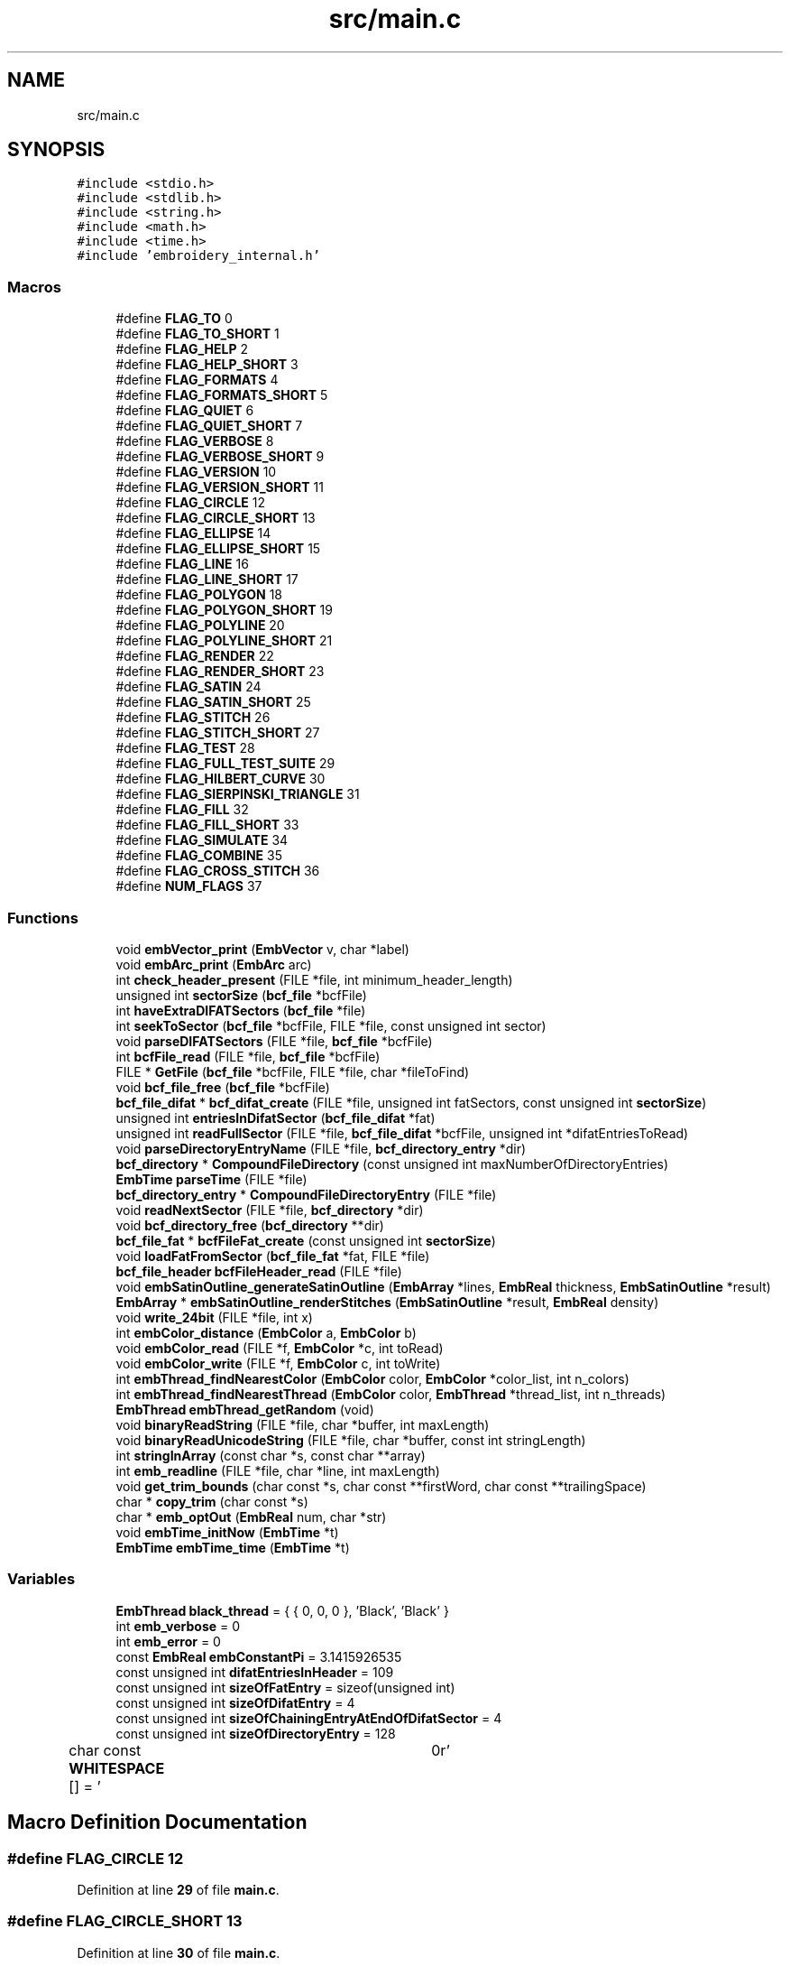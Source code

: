 .TH "src/main.c" 3 "Sun Mar 19 2023" "Version 1.0.0-alpha" "Libembroidery" \" -*- nroff -*-
.ad l
.nh
.SH NAME
src/main.c
.SH SYNOPSIS
.br
.PP
\fC#include <stdio\&.h>\fP
.br
\fC#include <stdlib\&.h>\fP
.br
\fC#include <string\&.h>\fP
.br
\fC#include <math\&.h>\fP
.br
\fC#include <time\&.h>\fP
.br
\fC#include 'embroidery_internal\&.h'\fP
.br

.SS "Macros"

.in +1c
.ti -1c
.RI "#define \fBFLAG_TO\fP   0"
.br
.ti -1c
.RI "#define \fBFLAG_TO_SHORT\fP   1"
.br
.ti -1c
.RI "#define \fBFLAG_HELP\fP   2"
.br
.ti -1c
.RI "#define \fBFLAG_HELP_SHORT\fP   3"
.br
.ti -1c
.RI "#define \fBFLAG_FORMATS\fP   4"
.br
.ti -1c
.RI "#define \fBFLAG_FORMATS_SHORT\fP   5"
.br
.ti -1c
.RI "#define \fBFLAG_QUIET\fP   6"
.br
.ti -1c
.RI "#define \fBFLAG_QUIET_SHORT\fP   7"
.br
.ti -1c
.RI "#define \fBFLAG_VERBOSE\fP   8"
.br
.ti -1c
.RI "#define \fBFLAG_VERBOSE_SHORT\fP   9"
.br
.ti -1c
.RI "#define \fBFLAG_VERSION\fP   10"
.br
.ti -1c
.RI "#define \fBFLAG_VERSION_SHORT\fP   11"
.br
.ti -1c
.RI "#define \fBFLAG_CIRCLE\fP   12"
.br
.ti -1c
.RI "#define \fBFLAG_CIRCLE_SHORT\fP   13"
.br
.ti -1c
.RI "#define \fBFLAG_ELLIPSE\fP   14"
.br
.ti -1c
.RI "#define \fBFLAG_ELLIPSE_SHORT\fP   15"
.br
.ti -1c
.RI "#define \fBFLAG_LINE\fP   16"
.br
.ti -1c
.RI "#define \fBFLAG_LINE_SHORT\fP   17"
.br
.ti -1c
.RI "#define \fBFLAG_POLYGON\fP   18"
.br
.ti -1c
.RI "#define \fBFLAG_POLYGON_SHORT\fP   19"
.br
.ti -1c
.RI "#define \fBFLAG_POLYLINE\fP   20"
.br
.ti -1c
.RI "#define \fBFLAG_POLYLINE_SHORT\fP   21"
.br
.ti -1c
.RI "#define \fBFLAG_RENDER\fP   22"
.br
.ti -1c
.RI "#define \fBFLAG_RENDER_SHORT\fP   23"
.br
.ti -1c
.RI "#define \fBFLAG_SATIN\fP   24"
.br
.ti -1c
.RI "#define \fBFLAG_SATIN_SHORT\fP   25"
.br
.ti -1c
.RI "#define \fBFLAG_STITCH\fP   26"
.br
.ti -1c
.RI "#define \fBFLAG_STITCH_SHORT\fP   27"
.br
.ti -1c
.RI "#define \fBFLAG_TEST\fP   28"
.br
.ti -1c
.RI "#define \fBFLAG_FULL_TEST_SUITE\fP   29"
.br
.ti -1c
.RI "#define \fBFLAG_HILBERT_CURVE\fP   30"
.br
.ti -1c
.RI "#define \fBFLAG_SIERPINSKI_TRIANGLE\fP   31"
.br
.ti -1c
.RI "#define \fBFLAG_FILL\fP   32"
.br
.ti -1c
.RI "#define \fBFLAG_FILL_SHORT\fP   33"
.br
.ti -1c
.RI "#define \fBFLAG_SIMULATE\fP   34"
.br
.ti -1c
.RI "#define \fBFLAG_COMBINE\fP   35"
.br
.ti -1c
.RI "#define \fBFLAG_CROSS_STITCH\fP   36"
.br
.ti -1c
.RI "#define \fBNUM_FLAGS\fP   37"
.br
.in -1c
.SS "Functions"

.in +1c
.ti -1c
.RI "void \fBembVector_print\fP (\fBEmbVector\fP v, char *label)"
.br
.ti -1c
.RI "void \fBembArc_print\fP (\fBEmbArc\fP arc)"
.br
.ti -1c
.RI "int \fBcheck_header_present\fP (FILE *file, int minimum_header_length)"
.br
.ti -1c
.RI "unsigned int \fBsectorSize\fP (\fBbcf_file\fP *bcfFile)"
.br
.ti -1c
.RI "int \fBhaveExtraDIFATSectors\fP (\fBbcf_file\fP *file)"
.br
.ti -1c
.RI "int \fBseekToSector\fP (\fBbcf_file\fP *bcfFile, FILE *file, const unsigned int sector)"
.br
.ti -1c
.RI "void \fBparseDIFATSectors\fP (FILE *file, \fBbcf_file\fP *bcfFile)"
.br
.ti -1c
.RI "int \fBbcfFile_read\fP (FILE *file, \fBbcf_file\fP *bcfFile)"
.br
.ti -1c
.RI "FILE * \fBGetFile\fP (\fBbcf_file\fP *bcfFile, FILE *file, char *fileToFind)"
.br
.ti -1c
.RI "void \fBbcf_file_free\fP (\fBbcf_file\fP *bcfFile)"
.br
.ti -1c
.RI "\fBbcf_file_difat\fP * \fBbcf_difat_create\fP (FILE *file, unsigned int fatSectors, const unsigned int \fBsectorSize\fP)"
.br
.ti -1c
.RI "unsigned int \fBentriesInDifatSector\fP (\fBbcf_file_difat\fP *fat)"
.br
.ti -1c
.RI "unsigned int \fBreadFullSector\fP (FILE *file, \fBbcf_file_difat\fP *bcfFile, unsigned int *difatEntriesToRead)"
.br
.ti -1c
.RI "void \fBparseDirectoryEntryName\fP (FILE *file, \fBbcf_directory_entry\fP *dir)"
.br
.ti -1c
.RI "\fBbcf_directory\fP * \fBCompoundFileDirectory\fP (const unsigned int maxNumberOfDirectoryEntries)"
.br
.ti -1c
.RI "\fBEmbTime\fP \fBparseTime\fP (FILE *file)"
.br
.ti -1c
.RI "\fBbcf_directory_entry\fP * \fBCompoundFileDirectoryEntry\fP (FILE *file)"
.br
.ti -1c
.RI "void \fBreadNextSector\fP (FILE *file, \fBbcf_directory\fP *dir)"
.br
.ti -1c
.RI "void \fBbcf_directory_free\fP (\fBbcf_directory\fP **dir)"
.br
.ti -1c
.RI "\fBbcf_file_fat\fP * \fBbcfFileFat_create\fP (const unsigned int \fBsectorSize\fP)"
.br
.ti -1c
.RI "void \fBloadFatFromSector\fP (\fBbcf_file_fat\fP *fat, FILE *file)"
.br
.ti -1c
.RI "\fBbcf_file_header\fP \fBbcfFileHeader_read\fP (FILE *file)"
.br
.ti -1c
.RI "void \fBembSatinOutline_generateSatinOutline\fP (\fBEmbArray\fP *lines, \fBEmbReal\fP thickness, \fBEmbSatinOutline\fP *result)"
.br
.ti -1c
.RI "\fBEmbArray\fP * \fBembSatinOutline_renderStitches\fP (\fBEmbSatinOutline\fP *result, \fBEmbReal\fP density)"
.br
.ti -1c
.RI "void \fBwrite_24bit\fP (FILE *file, int x)"
.br
.ti -1c
.RI "int \fBembColor_distance\fP (\fBEmbColor\fP a, \fBEmbColor\fP b)"
.br
.ti -1c
.RI "void \fBembColor_read\fP (FILE *f, \fBEmbColor\fP *c, int toRead)"
.br
.ti -1c
.RI "void \fBembColor_write\fP (FILE *f, \fBEmbColor\fP c, int toWrite)"
.br
.ti -1c
.RI "int \fBembThread_findNearestColor\fP (\fBEmbColor\fP color, \fBEmbColor\fP *color_list, int n_colors)"
.br
.ti -1c
.RI "int \fBembThread_findNearestThread\fP (\fBEmbColor\fP color, \fBEmbThread\fP *thread_list, int n_threads)"
.br
.ti -1c
.RI "\fBEmbThread\fP \fBembThread_getRandom\fP (void)"
.br
.ti -1c
.RI "void \fBbinaryReadString\fP (FILE *file, char *buffer, int maxLength)"
.br
.ti -1c
.RI "void \fBbinaryReadUnicodeString\fP (FILE *file, char *buffer, const int stringLength)"
.br
.ti -1c
.RI "int \fBstringInArray\fP (const char *s, const char **array)"
.br
.ti -1c
.RI "int \fBemb_readline\fP (FILE *file, char *line, int maxLength)"
.br
.ti -1c
.RI "void \fBget_trim_bounds\fP (char const *s, char const **firstWord, char const **trailingSpace)"
.br
.ti -1c
.RI "char * \fBcopy_trim\fP (char const *s)"
.br
.ti -1c
.RI "char * \fBemb_optOut\fP (\fBEmbReal\fP num, char *str)"
.br
.ti -1c
.RI "void \fBembTime_initNow\fP (\fBEmbTime\fP *t)"
.br
.ti -1c
.RI "\fBEmbTime\fP \fBembTime_time\fP (\fBEmbTime\fP *t)"
.br
.in -1c
.SS "Variables"

.in +1c
.ti -1c
.RI "\fBEmbThread\fP \fBblack_thread\fP = { { 0, 0, 0 }, 'Black', 'Black' }"
.br
.ti -1c
.RI "int \fBemb_verbose\fP = 0"
.br
.ti -1c
.RI "int \fBemb_error\fP = 0"
.br
.ti -1c
.RI "const \fBEmbReal\fP \fBembConstantPi\fP = 3\&.1415926535"
.br
.ti -1c
.RI "const unsigned int \fBdifatEntriesInHeader\fP = 109"
.br
.ti -1c
.RI "const unsigned int \fBsizeOfFatEntry\fP = sizeof(unsigned int)"
.br
.ti -1c
.RI "const unsigned int \fBsizeOfDifatEntry\fP = 4"
.br
.ti -1c
.RI "const unsigned int \fBsizeOfChainingEntryAtEndOfDifatSector\fP = 4"
.br
.ti -1c
.RI "const unsigned int \fBsizeOfDirectoryEntry\fP = 128"
.br
.ti -1c
.RI "char const \fBWHITESPACE\fP [] = ' \\t\\n\\r'"
.br
.in -1c
.SH "Macro Definition Documentation"
.PP 
.SS "#define FLAG_CIRCLE   12"

.PP
Definition at line \fB29\fP of file \fBmain\&.c\fP\&.
.SS "#define FLAG_CIRCLE_SHORT   13"

.PP
Definition at line \fB30\fP of file \fBmain\&.c\fP\&.
.SS "#define FLAG_COMBINE   35"

.PP
Definition at line \fB52\fP of file \fBmain\&.c\fP\&.
.SS "#define FLAG_CROSS_STITCH   36"

.PP
Definition at line \fB53\fP of file \fBmain\&.c\fP\&.
.SS "#define FLAG_ELLIPSE   14"

.PP
Definition at line \fB31\fP of file \fBmain\&.c\fP\&.
.SS "#define FLAG_ELLIPSE_SHORT   15"

.PP
Definition at line \fB32\fP of file \fBmain\&.c\fP\&.
.SS "#define FLAG_FILL   32"

.PP
Definition at line \fB49\fP of file \fBmain\&.c\fP\&.
.SS "#define FLAG_FILL_SHORT   33"

.PP
Definition at line \fB50\fP of file \fBmain\&.c\fP\&.
.SS "#define FLAG_FORMATS   4"

.PP
Definition at line \fB21\fP of file \fBmain\&.c\fP\&.
.SS "#define FLAG_FORMATS_SHORT   5"

.PP
Definition at line \fB22\fP of file \fBmain\&.c\fP\&.
.SS "#define FLAG_FULL_TEST_SUITE   29"

.PP
Definition at line \fB46\fP of file \fBmain\&.c\fP\&.
.SS "#define FLAG_HELP   2"

.PP
Definition at line \fB19\fP of file \fBmain\&.c\fP\&.
.SS "#define FLAG_HELP_SHORT   3"

.PP
Definition at line \fB20\fP of file \fBmain\&.c\fP\&.
.SS "#define FLAG_HILBERT_CURVE   30"

.PP
Definition at line \fB47\fP of file \fBmain\&.c\fP\&.
.SS "#define FLAG_LINE   16"

.PP
Definition at line \fB33\fP of file \fBmain\&.c\fP\&.
.SS "#define FLAG_LINE_SHORT   17"

.PP
Definition at line \fB34\fP of file \fBmain\&.c\fP\&.
.SS "#define FLAG_POLYGON   18"

.PP
Definition at line \fB35\fP of file \fBmain\&.c\fP\&.
.SS "#define FLAG_POLYGON_SHORT   19"

.PP
Definition at line \fB36\fP of file \fBmain\&.c\fP\&.
.SS "#define FLAG_POLYLINE   20"

.PP
Definition at line \fB37\fP of file \fBmain\&.c\fP\&.
.SS "#define FLAG_POLYLINE_SHORT   21"

.PP
Definition at line \fB38\fP of file \fBmain\&.c\fP\&.
.SS "#define FLAG_QUIET   6"

.PP
Definition at line \fB23\fP of file \fBmain\&.c\fP\&.
.SS "#define FLAG_QUIET_SHORT   7"

.PP
Definition at line \fB24\fP of file \fBmain\&.c\fP\&.
.SS "#define FLAG_RENDER   22"

.PP
Definition at line \fB39\fP of file \fBmain\&.c\fP\&.
.SS "#define FLAG_RENDER_SHORT   23"

.PP
Definition at line \fB40\fP of file \fBmain\&.c\fP\&.
.SS "#define FLAG_SATIN   24"

.PP
Definition at line \fB41\fP of file \fBmain\&.c\fP\&.
.SS "#define FLAG_SATIN_SHORT   25"

.PP
Definition at line \fB42\fP of file \fBmain\&.c\fP\&.
.SS "#define FLAG_SIERPINSKI_TRIANGLE   31"

.PP
Definition at line \fB48\fP of file \fBmain\&.c\fP\&.
.SS "#define FLAG_SIMULATE   34"

.PP
Definition at line \fB51\fP of file \fBmain\&.c\fP\&.
.SS "#define FLAG_STITCH   26"

.PP
Definition at line \fB43\fP of file \fBmain\&.c\fP\&.
.SS "#define FLAG_STITCH_SHORT   27"

.PP
Definition at line \fB44\fP of file \fBmain\&.c\fP\&.
.SS "#define FLAG_TEST   28"

.PP
Definition at line \fB45\fP of file \fBmain\&.c\fP\&.
.SS "#define FLAG_TO   0"

.PP
Definition at line \fB17\fP of file \fBmain\&.c\fP\&.
.SS "#define FLAG_TO_SHORT   1"

.PP
Definition at line \fB18\fP of file \fBmain\&.c\fP\&.
.SS "#define FLAG_VERBOSE   8"

.PP
Definition at line \fB25\fP of file \fBmain\&.c\fP\&.
.SS "#define FLAG_VERBOSE_SHORT   9"

.PP
Definition at line \fB26\fP of file \fBmain\&.c\fP\&.
.SS "#define FLAG_VERSION   10"

.PP
Definition at line \fB27\fP of file \fBmain\&.c\fP\&.
.SS "#define FLAG_VERSION_SHORT   11"

.PP
Definition at line \fB28\fP of file \fBmain\&.c\fP\&.
.SS "#define NUM_FLAGS   37"

.PP
Definition at line \fB54\fP of file \fBmain\&.c\fP\&.
.SH "Function Documentation"
.PP 
.SS "\fBbcf_file_difat\fP * bcf_difat_create (FILE * file, unsigned int fatSectors, const unsigned int sectorSize)"

.PP
Definition at line \fB276\fP of file \fBmain\&.c\fP\&.
.SS "void bcf_directory_free (\fBbcf_directory\fP ** dir)"

.PP
Definition at line \fB448\fP of file \fBmain\&.c\fP\&.
.SS "void bcf_file_free (\fBbcf_file\fP * bcfFile)"

.PP
Definition at line \fB267\fP of file \fBmain\&.c\fP\&.
.SS "int bcfFile_read (FILE * file, \fBbcf_file\fP * bcfFile)"

.PP
Definition at line \fB196\fP of file \fBmain\&.c\fP\&.
.SS "\fBbcf_file_fat\fP * bcfFileFat_create (const unsigned int sectorSize)"

.PP
Definition at line \fB467\fP of file \fBmain\&.c\fP\&.
.SS "\fBbcf_file_header\fP bcfFileHeader_read (FILE * file)"

.PP
Definition at line \fB495\fP of file \fBmain\&.c\fP\&.
.SS "void binaryReadString (FILE * file, char * buffer, int maxLength)"

.PP
Definition at line \fB766\fP of file \fBmain\&.c\fP\&.
.SS "void binaryReadUnicodeString (FILE * file, char * buffer, const int stringLength)"

.PP
Definition at line \fB777\fP of file \fBmain\&.c\fP\&.
.SS "int check_header_present (FILE * file, int minimum_header_length)"

.PP
Definition at line \fB149\fP of file \fBmain\&.c\fP\&.
.SS "\fBbcf_directory\fP * CompoundFileDirectory (const unsigned int maxNumberOfDirectoryEntries)"

.PP
Definition at line \fB360\fP of file \fBmain\&.c\fP\&.
.SS "\fBbcf_directory_entry\fP * CompoundFileDirectoryEntry (FILE * file)"

.PP
Definition at line \fB390\fP of file \fBmain\&.c\fP\&.
.SS "char * copy_trim (char const * s)"

.PP
Definition at line \fB851\fP of file \fBmain\&.c\fP\&.
.SS "char * emb_optOut (\fBEmbReal\fP num, char * str)"
Optimizes the number (\fInum\fP) for output to a text file and returns it as a string (\fIstr\fP)\&. 
.PP
Definition at line \fB868\fP of file \fBmain\&.c\fP\&.
.SS "int emb_readline (FILE * file, char * line, int maxLength)"

.PP
Definition at line \fB809\fP of file \fBmain\&.c\fP\&.
.SS "void embArc_print (\fBEmbArc\fP arc)"

.PP
Definition at line \fB80\fP of file \fBmain\&.c\fP\&.
.SS "int embColor_distance (\fBEmbColor\fP a, \fBEmbColor\fP b)"

.PP
Definition at line \fB671\fP of file \fBmain\&.c\fP\&.
.SS "void embColor_read (FILE * f, \fBEmbColor\fP * c, int toRead)"

.PP
Definition at line \fB681\fP of file \fBmain\&.c\fP\&.
.SS "void embColor_write (FILE * f, \fBEmbColor\fP c, int toWrite)"

.PP
Definition at line \fB691\fP of file \fBmain\&.c\fP\&.
.SS "void embSatinOutline_generateSatinOutline (\fBEmbArray\fP * lines, \fBEmbReal\fP thickness, \fBEmbSatinOutline\fP * result)"

.PP
Definition at line \fB520\fP of file \fBmain\&.c\fP\&.
.SS "\fBEmbArray\fP * embSatinOutline_renderStitches (\fBEmbSatinOutline\fP * result, \fBEmbReal\fP density)"

.PP
Definition at line \fB608\fP of file \fBmain\&.c\fP\&.
.SS "int embThread_findNearestColor (\fBEmbColor\fP color, \fBEmbColor\fP * color_list, int n_colors)"
Returns the closest color to the required color based on a list of available threads\&. The algorithm is a simple least squares search against the list\&. If the (square of) Euclidean 3-dimensional distance between the points in (red, green, blue) space is smaller then the index is saved and the remaining index is returned to the caller\&.
.PP
\fBParameters\fP
.RS 4
\fIcolor\fP The EmbColor color to match\&. 
.br
\fIcolors\fP The EmbThreadList pointer to start the search at\&. 
.br
\fImode\fP Is the argument an array of threads (0) or colors (1)? 
.RE
.PP
\fBReturns\fP
.RS 4
closestIndex The entry in the ThreadList that matches\&. 
.RE
.PP

.PP
Definition at line \fB715\fP of file \fBmain\&.c\fP\&.
.SS "int embThread_findNearestThread (\fBEmbColor\fP color, \fBEmbThread\fP * thread_list, int n_threads)"

.PP
Definition at line \fB731\fP of file \fBmain\&.c\fP\&.
.SS "\fBEmbThread\fP embThread_getRandom (void)"
Returns a random thread color, useful in filling in cases where the actual color of the thread doesn't matter but one needs to be declared to test or render a pattern\&.
.PP
\fBReturns\fP
.RS 4
c The resulting color\&. 
.RE
.PP

.PP
Definition at line \fB754\fP of file \fBmain\&.c\fP\&.
.SS "void embTime_initNow (\fBEmbTime\fP * t)"

.PP
Definition at line \fB885\fP of file \fBmain\&.c\fP\&.
.SS "\fBEmbTime\fP embTime_time (\fBEmbTime\fP * t)"

.PP
Definition at line \fB905\fP of file \fBmain\&.c\fP\&.
.SS "void embVector_print (\fBEmbVector\fP v, char * label)"

.PP
Definition at line \fB74\fP of file \fBmain\&.c\fP\&.
.SS "unsigned int entriesInDifatSector (\fBbcf_file_difat\fP * fat)"

.PP
Definition at line \fB308\fP of file \fBmain\&.c\fP\&.
.SS "void get_trim_bounds (char const * s, char const ** firstWord, char const ** trailingSpace)"

.PP
Definition at line \fB839\fP of file \fBmain\&.c\fP\&.
.SS "FILE * GetFile (\fBbcf_file\fP * bcfFile, FILE * file, char * fileToFind)"

.PP
Definition at line \fB233\fP of file \fBmain\&.c\fP\&.
.SS "int haveExtraDIFATSectors (\fBbcf_file\fP * file)"

.PP
Definition at line \fB172\fP of file \fBmain\&.c\fP\&.
.SS "void loadFatFromSector (\fBbcf_file_fat\fP * fat, FILE * file)"

.PP
Definition at line \fB481\fP of file \fBmain\&.c\fP\&.
.SS "void parseDIFATSectors (FILE * file, \fBbcf_file\fP * bcfFile)"

.PP
Definition at line \fB185\fP of file \fBmain\&.c\fP\&.
.SS "void parseDirectoryEntryName (FILE * file, \fBbcf_directory_entry\fP * dir)"

.PP
Definition at line \fB347\fP of file \fBmain\&.c\fP\&.
.SS "\fBEmbTime\fP parseTime (FILE * file)"

.PP
Definition at line \fB372\fP of file \fBmain\&.c\fP\&.
.SS "unsigned int readFullSector (FILE * file, \fBbcf_file_difat\fP * bcfFile, unsigned int * difatEntriesToRead)"

.PP
Definition at line \fB314\fP of file \fBmain\&.c\fP\&.
.SS "void readNextSector (FILE * file, \fBbcf_directory\fP * dir)"

.PP
Definition at line \fB426\fP of file \fBmain\&.c\fP\&.
.SS "unsigned int sectorSize (\fBbcf_file\fP * bcfFile)"

.PP
Definition at line \fB162\fP of file \fBmain\&.c\fP\&.
.SS "int seekToSector (\fBbcf_file\fP * bcfFile, FILE * file, const unsigned int sector)"

.PP
Definition at line \fB178\fP of file \fBmain\&.c\fP\&.
.SS "int stringInArray (const char * s, const char ** array)"
Tests for the presence of a string \fIs\fP in the supplied \fIarray\fP\&.
.PP
The end of the array is marked by an empty string\&.
.PP
\fBReturns\fP
.RS 4
0 if not present 1 if present\&. 
.RE
.PP

.PP
Definition at line \fB797\fP of file \fBmain\&.c\fP\&.
.SS "void write_24bit (FILE * file, int x)"

.PP
Definition at line \fB660\fP of file \fBmain\&.c\fP\&.
.SH "Variable Documentation"
.PP 
.SS "\fBEmbThread\fP black_thread = { { 0, 0, 0 }, 'Black', 'Black' }"

.PP
Definition at line \fB56\fP of file \fBmain\&.c\fP\&.
.SS "const unsigned int difatEntriesInHeader = 109"

.PP
Definition at line \fB64\fP of file \fBmain\&.c\fP\&.
.SS "int emb_error = 0"

.PP
Definition at line \fB58\fP of file \fBmain\&.c\fP\&.
.SS "int emb_verbose = 0"

.PP
Definition at line \fB57\fP of file \fBmain\&.c\fP\&.
.SS "const \fBEmbReal\fP embConstantPi = 3\&.1415926535"

.PP
Definition at line \fB60\fP of file \fBmain\&.c\fP\&.
.SS "const unsigned int sizeOfChainingEntryAtEndOfDifatSector = 4"

.PP
Definition at line \fB67\fP of file \fBmain\&.c\fP\&.
.SS "const unsigned int sizeOfDifatEntry = 4"

.PP
Definition at line \fB66\fP of file \fBmain\&.c\fP\&.
.SS "const unsigned int sizeOfDirectoryEntry = 128"

.PP
Definition at line \fB68\fP of file \fBmain\&.c\fP\&.
.SS "const unsigned int sizeOfFatEntry = sizeof(unsigned int)"

.PP
Definition at line \fB65\fP of file \fBmain\&.c\fP\&.
.SS "char const WHITESPACE[] = ' \\t\\n\\r'"

.PP
Definition at line \fB835\fP of file \fBmain\&.c\fP\&.
.SH "Author"
.PP 
Generated automatically by Doxygen for Libembroidery from the source code\&.
